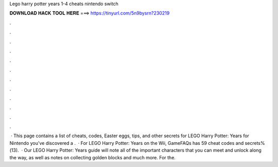 Lego harry potter years 1-4 cheats nintendo switch

𝐃𝐎𝐖𝐍𝐋𝐎𝐀𝐃 𝐇𝐀𝐂𝐊 𝐓𝐎𝐎𝐋 𝐇𝐄𝐑𝐄 ===> https://tinyurl.com/5n9bysrn?230219

.

.

.

.

.

.

.

.

.

.

.

.

 · This page contains a list of cheats, codes, Easter eggs, tips, and other secrets for LEGO Harry Potter: Years for Nintendo  you've discovered a .  · For LEGO Harry Potter: Years on the Wii, GameFAQs has 59 cheat codes and secrets%(13).  · Our LEGO Harry Potter: Years guide will note all of the important characters that you can meet and unlock along the way, as well as notes on collecting golden blocks and much more. For the.